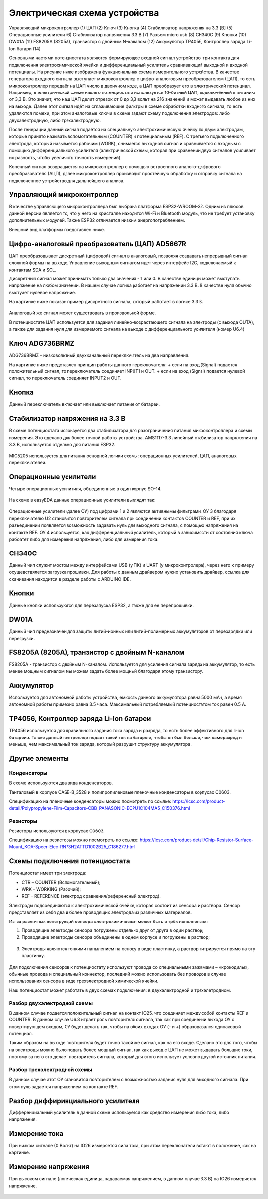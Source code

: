 Электрическая схема устройства
===============================

.. figure:: _static/Pictures/electrical_diagram/GeneralScheme1.png
    :align: center

.. figure:: _static/Pictures/electrical_diagram/GeneralScheme2.png
    :align: center



Управляющий микроконтроллер (1)
ЦАП (2)
Ключ (3)
Кнопка (4)
Стабилизатор напряжения на 3.3 [В] (5)
Операционные усилители (6)
Стабилизатор напряжения 3.3 В (7)
Разъем micro usb (8)
CH340C (9)
Кнопки (10)
DW01A (11)
FS8205A (8205A), транзистор с двойным N-каналом (12)
Аккумулятор 
TP4056, Контроллер заряда Li-Ion батари (14)



Основными частями потенциостата являются формирующее входной сигнал устройство, три контакта для подключения электрохимической ячейки и дифференциальный усилитель сравнивающий выходной и входной потенциалы.
На рисунке ниже изображена функциональная схема измерительного устройства. В качестве генератора входного сигнала выступает микроконтроллер с цифро-аналоговым преобразователем (ЦАП), то есть микроконтроллер передаёт на ЦАП число в двоичном коде, а ЦАП преобразует его в электрический потенциал. Например, в электрической схеме нашего потенциостата используется 16-битный ЦАП, подключённый к питанию от 3,3 В. Это значит, что наш ЦАП делит отрезок от 0 до 3,3 вольт на 216 значений и может выдавать любое из них на выходе. Далее этот сигнал идёт на сглаживающие фильтры в схеме обработки входного сигнала, то есть удаляются помехи, при этом аналоговые ключи в схеме задают схему подключения электродов: либо двухэлектродную, либо трехэлектродную.

После генерации данный сигнал подаётся на специальную электрохимическую ячейку по двум электродам, которые принято называть вспомогательным (COUNTER) и потенциальным (REF). С третьего подключенного электрода, который называется рабочим (WORK), снимается выходной сигнал и сравнивается с входным с помощью дифференциального усилителя (электрической схемы, которая при сравнении двух сигналов усиливает их разность, чтобы увеличить точность измерений). 

Конечный сигнал возвращается на микроконтроллер с помощью встроенного аналого-цифрового преобразователя (АЦП), далее микроконтроллер производит простейшую обработку и отправку сигнала на подключенное устройство для дальнейшего анализа.


.. figure:: _static/Pictures/electrical_diagram/FuncScheme.png
    :align: center



Управляющий микроконтроллер
____________________________


В качестве управляющего микроконтроллера был выбрана платформа ESP32-WROOM-32. Одним из плюсов данной версии является то, что у него на кристалле находится Wi-Fi и Bluetooth модуль, что не требует установку дополнительных модулей. Также ESP32 отличается низким энергопотреблением.

Внешний вид платформы представлен ниже.

.. figure:: _static/Pictures/electrical_diagram/esp32.jpg
    :scale: 55 %
    :align: center


Цифро-аналоговый преобразователь (ЦАП) AD5667R
________________________________________________


ЦАП преобразовывает дискретный (цифровой) сигнал в аналоговый, позволяя создавать непрерывный сигнал сложной формы на выходе. Управление выходным сигналом идет через интерфейс I2C, подключаемый к контактам SDA и SCL. 

Дискретный сигнал может принимать только два значения - 1 или 0. В качестве единицы может выступать напряжение на любом значении. В нашем случае логика работает на напряжении 3.3 В. В качестве нуля обычно выстуает нулевое напряжение. 

На картинке ниже показан пример дискретного сигнала, который работает в логике 3.3 В.


.. figure:: _static/Pictures/electrical_diagram/graphic.png
    :scale: 35 %
    :align: center


Аналоговый же сигнал может существовать в произвольной форме.

В потенциостате ЦАП используется для задания линейно-возрастающего сигнала на электроды (с выхода OUTA), а также для задания нуля для измеряемого сигнала на выходе с дифференциального усилителя (номер U6.4)


.. figure:: _static/Pictures/electrical_diagram/CAP.png
    :scale: 55 %
    :align: center



Ключ ADG736BRMZ
________________


ADG736BRMZ - низковольтный двухканальный переключатель на два направления. 

На картинке ниже представлен принцип работы данного переключателя:
+ если на вход (Signal) подается положительный сигнал, то переключатель соединяет INPUT1 и OUT.
+ если на вход (Signal) подается нулевой сигнал, то переключатель соединяет INPUT2 и OUT.

.. figure:: _static/Pictures/electrical_diagram/key0.png
    :scale: 50 %
    :align: center


Кнопка 
_______

Данный переключатель включает или выключает питание от батареи.

.. figure:: _static/Pictures/electrical_diagram/key1.png
    :scale: 60 %
    :align: center


Стабилизатор напряжения на 3.3 В
_________________________________


В схеме потенциостата испоьзуется два стабилизатора для разограничения питания микроконтроллера и схемы измерения. Это сделано для более точной работы устройства.
AMS1117-3.3 линейный стабилизатор напряжения на 3.3 В, используется отдельно для питания ESP32.

.. figure:: _static/Pictures/electrical_diagram/stab.png
    :scale: 60 %
    :align: center

MIC5205 используется для питания основной логики схемы: операционных усилителей, ЦАП, аналоговых переключателей.



.. figure:: _static/Pictures/electrical_diagram/stab0.png
    :scale: 70 %
    :align: center


Операционные усилители
_______________________


Четыре операционных усилитиля, объединенные в один корпус SO-14.

.. figure:: _static/Pictures/electrical_diagram/arz.jpg
    :scale: 40 %
    :align: center


На схеме в easyEDA данные операционные усилители выглядят так:


.. figure:: _static/Pictures/electrical_diagram/arzS.png
    :scale: 60 %
    :align: center

Операционные усилители (далее ОУ) под цифрами 1 и 2 являются активнымы фильтрами. ОУ 3 благодаря переключателю U2 становится повторителем сигнала при соединении контактов COUNTER и REF, при их разъединении появляется возможность задавать нуль для выходного сигнала, с помощью напряжения на контакте REF. ОУ 4 используется, как дифференциальный усилитель, который в зависимости от состояния ключа рабоатет либо для измерения напряжения, либо для измерения тока.

CH340C
_______


Данный чип служит мостом между интерфейсами USB (у ПК) и UART (у микроконтролера), через него к примеру осущевствялется загрузка прошивки. Для работы с данным драйвером нужно установить драйвер, ссылка для скачивания находится в разделе работы с ARDUINO IDE.

.. figure:: _static/Pictures/electrical_diagram/CH340C.png
    :scale: 70 %
    :align: center


Кнопки
______


Данные кнопки используются для перезапуска ESP32, а также для ее перепрошивки.

.. figure:: _static/Pictures/electrical_diagram/Keys.png
    :scale: 90 %
    :align: center



DW01A
_____ 

Данный чип предназначен для защиты литий-ионных или литий-полимерных аккумуляторов от перезарядки или перегрузки.

.. figure:: _static/Pictures/electrical_diagram/DW01A.png
    :scale: 50 %
    :align: center



FS8205A (8205A), транзистор с двойным N-каналом
________________________________________________

FS8205A - транзистор с двойным N-каналом. Используется для усиления сигнала заряда на аккумулятор, то есть менее мощным сигналом мы можем задать более мощный благодаря этому транзистору.

.. figure:: _static/Pictures/electrical_diagram/FS8205A.png
    :scale: 50 %
    :align: center


Аккумулятор
____________

Используется для автономной работы устройства, емкость данного аккумулятора равна 5000 мАч, а время автономной работы примерно равна 3.5 часа. Максимальный потребляемый потенциостатом ток равен 0.5 А.

.. figure:: _static/Pictures/electrical_diagram/bat.png
    :scale: 50 %
    :align: center


TP4056, Контроллер заряда Li-Ion батареи
_________________________________________

TP4056 используется для правильного задания тока заряда и разряда, то есть более эффективного для li-ion батареии. Также данный контроллер подает такой ток на батарею, чтобы он был больше, чем саморазряд и меньше, чем максимальный ток заряда, который разрушит структуру аккумулятора. 

.. figure:: _static/Pictures/electrical_diagram/TP4056.png
    :scale: 80 %
    :align: center

Другие элементы
________________

Конденсаторы
-------------

В схеме используются два вида конденсаторов.

Танталовый в корпусе CASE-B_3528 и полипропиленовые пленочные конденсаторы в корпусах C0603. 

Спецификацию на пленочные конденсаторы можно посмотреть по ссылке:
https://lcsc.com/product-detail/Polypropylene-Film-Capacitors-CBB_PANASONIC-ECPU1C104MA5_C150376.html

Резисторы
----------

Резисторы используются в корпусах C0603.

Спецификацию на резисторы можно посмотреть по ссылке: https://lcsc.com/product-detail/Chip-Resistor-Surface-Mount_KOA-Speer-Elec-RN73H2ATTD1002B25_C186277.html


Схемы подключения потенциостата
_________________________________


Потенциостат имеет три электрода:

- CTR – COUNTER (Вспомогательный);

- WRK – WORKING (Рабочий);

- REF – REFERENCE (электрод сравнения/референсный электрод).

Электроды подсоединяются к электрохимической ячейке, которая состоит из сенсора и раствора. Сенсор представляет из себя два и более проводящих электрода из различных материалов. 

Из-за различных конструкций сенсора электрохимическая может быть в трёх исполнениях:

1)	Проводящие электроды сенсора погружены отдельно друг от друга в один раствор;
2)	Проводящие электроды сенсора объединены в одном корпусе и погружены в раствор;

.. figure:: _static/Pictures/electrical_diagram/electrodes.jpg
    :scale: 80 %
    :align: center

3)	Электроды являются тонкими напылением на основу в виде пластинку, а раствор титрируется прямо на эту пластинку.

.. figure:: _static/Pictures/electrical_diagram/potensiostat.jpg
    :scale: 80 %
    :align: center

Для подключения сенсоров к потенциостату используют провода со специальными зажимами – «крокодилы», обычные провода и специальный коннектор, последний можно использовать без проводов в случае использования сенсора в виде трехэлектродной химической ячейки.

Наш потенциостат может работать в двух схемах подключения: в двухэлектродной и трехэлетродном.

Разбор двухэлектродной схемы
-----------------------------

В данном случае подается положительный сигнал на контакт IO25, что соединяет между собой контакты REF и COUNTER. В данном случае U6.3 играет роль повторителя сигнала, так как при соединении выхода ОУ с инвертирующем входом, ОУ будет делать так, чтобы на обоих входах ОУ (- и +) образовавался одинаковый потенциал. 

Таким образом на выходе повторителя будет точно такой же сигнал, как на его входе. Сделано это для того, чтобы на электроды можно было подать более мощный сигнал, так как выход с ЦАП не может выдавать большие токи, поэтому за него это делает повторитель сигнала, который для этого использует условно другой источник питания.


.. figure:: _static/Pictures/electrical_diagram/scheme1.png
    :scale: 80 %
    :align: center

Разбор трехэлектродной схемы
-----------------------------

В данном случае этот ОУ становится повторителем с возможностью задания нуля для выходного сигнала. При этом нуль задается напряжением на контакте REF.

.. figure:: _static/Pictures/electrical_diagram/scheme2.png
    :scale: 80 %
    :align: center


Разбор диффиринциального усилителя
__________________________________

Дифференциальный усилитель в данной схеме используется как средство измерения либо тока, либо напряжения.


Измерение тока
______________

При низком сигнале (0 Вольт) на IO26 измеряется сила тока, при этом переключатели встают в положение, как на картинке.


.. figure:: _static/Pictures/electrical_diagram/diff2.png
    :scale: 80 %
    :align: center

Измерение напряжения
_____________________

При высоком сигнале (логическая единица, задаваемая напряжением, в данном случае 3.3 В) на IO26 измеряется напряжение.

.. figure:: _static/Pictures/electrical_diagram/diff3.png
    :scale: 80 %
    :align: center



























































































































































































